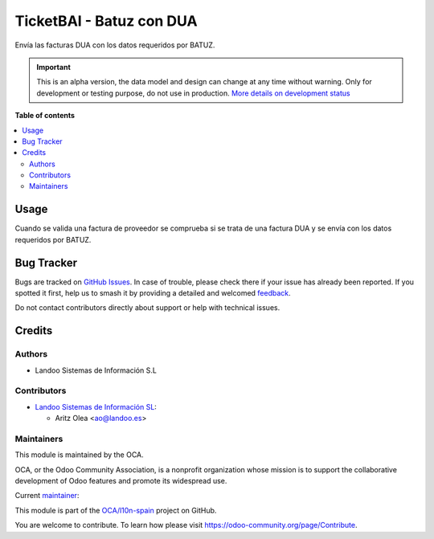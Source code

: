 =========================
TicketBAI - Batuz con DUA
=========================

.. 
   !!!!!!!!!!!!!!!!!!!!!!!!!!!!!!!!!!!!!!!!!!!!!!!!!!!!
   !! This file is generated by oca-gen-addon-readme !!
   !! changes will be overwritten.                   !!
   !!!!!!!!!!!!!!!!!!!!!!!!!!!!!!!!!!!!!!!!!!!!!!!!!!!!
   !! source digest: sha256:3db34769e47ffb3a938699076477e6917a21194590168e44448cb035ef95b786
   !!!!!!!!!!!!!!!!!!!!!!!!!!!!!!!!!!!!!!!!!!!!!!!!!!!!

.. |badge1| image:: https://img.shields.io/badge/maturity-Alpha-red.png
    :target: https://odoo-community.org/page/development-status
    :alt: Alpha
.. |badge2| image:: https://img.shields.io/badge/licence-AGPL--3-blue.png
    :target: http://www.gnu.org/licenses/agpl-3.0-standalone.html
    :alt: License: AGPL-3
.. |badge3| image:: https://img.shields.io/badge/github-OCA%2Fl10n--spain-lightgray.png?logo=github
    :target: https://github.com/OCA/l10n-spain/tree/13.0/l10n_es_dua_ticketbai_batuz
    :alt: OCA/l10n-spain
.. |badge4| image:: https://img.shields.io/badge/weblate-Translate%20me-F47D42.png
    :target: https://translation.odoo-community.org/projects/l10n-spain-13-0/l10n-spain-13-0-l10n_es_dua_ticketbai_batuz
    :alt: Translate me on Weblate
.. |badge5| image:: https://img.shields.io/badge/runboat-Try%20me-875A7B.png
    :target: https://runboat.odoo-community.org/builds?repo=OCA/l10n-spain&target_branch=13.0
    :alt: Try me on Runboat

|badge1| |badge2| |badge3| |badge4| |badge5|

Envía las facturas DUA con los datos requeridos por BATUZ.

.. IMPORTANT::
   This is an alpha version, the data model and design can change at any time without warning.
   Only for development or testing purpose, do not use in production.
   `More details on development status <https://odoo-community.org/page/development-status>`_

**Table of contents**

.. contents::
   :local:

Usage
=====

Cuando se valida una factura de proveedor se comprueba si se trata de una factura DUA
y se envía con los datos requeridos por BATUZ.

Bug Tracker
===========

Bugs are tracked on `GitHub Issues <https://github.com/OCA/l10n-spain/issues>`_.
In case of trouble, please check there if your issue has already been reported.
If you spotted it first, help us to smash it by providing a detailed and welcomed
`feedback <https://github.com/OCA/l10n-spain/issues/new?body=module:%20l10n_es_dua_ticketbai_batuz%0Aversion:%2013.0%0A%0A**Steps%20to%20reproduce**%0A-%20...%0A%0A**Current%20behavior**%0A%0A**Expected%20behavior**>`_.

Do not contact contributors directly about support or help with technical issues.

Credits
=======

Authors
~~~~~~~

* Landoo Sistemas de Información S.L

Contributors
~~~~~~~~~~~~

* `Landoo Sistemas de Información SL <https://www.landoo.es/>`__:

  * Aritz Olea <ao@landoo.es>

Maintainers
~~~~~~~~~~~

This module is maintained by the OCA.

.. image:: https://odoo-community.org/logo.png
   :alt: Odoo Community Association
   :target: https://odoo-community.org

OCA, or the Odoo Community Association, is a nonprofit organization whose
mission is to support the collaborative development of Odoo features and
promote its widespread use.

.. |maintainer-ao-landoo| image:: https://github.com/ao-landoo.png?size=40px
    :target: https://github.com/ao-landoo
    :alt: ao-landoo

Current `maintainer <https://odoo-community.org/page/maintainer-role>`__:

|maintainer-ao-landoo| 

This module is part of the `OCA/l10n-spain <https://github.com/OCA/l10n-spain/tree/13.0/l10n_es_dua_ticketbai_batuz>`_ project on GitHub.

You are welcome to contribute. To learn how please visit https://odoo-community.org/page/Contribute.
